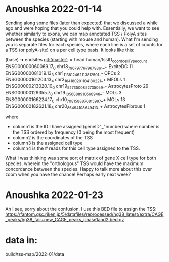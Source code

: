 * Anoushka 2022-01-14 

Sending along some files (later than expected) that we discussed a while ago and were hoping that you could help with. Essentially, we want to see whether similarly to exons, we can map annotated TSS / PolyA sites between the species (starting with mouse and human). What I'm sending you is separate files for each species, where each line is a set of counts for a TSS (or polyA-site) on a per cell type basis. It looks like this:

(base) ➜  endsites git:(master) ✗ head human/tssID_coord_cellType_count
ENSG00000060069.17_0 chr18_79679776_79679861_+ ExciteDG 11
ENSG00000081019.13_3 chr1_113812462_113812501_- OPCs 2
ENSG00000161203.13_4 chr3_184180201_184180221_+ MFOLs 1
ENSG00000213020.10_0 chr19_52735008_52735059_- AstrocytesProto 29
ENSG00000129355.7_0 chr19_10568889_10568948_- MOLs 3
ENSG00000166224.17_0 chr10_70815888_70815997_+ MOLs 13
ENSG00000182621.18_6 chr20_8649410_8649413_+ AstrocytesFibrous 1

where

  *   column1 is the ID I have assigned (geneID"_"number) where number is the TSS ordered by frequency (0 being the most frequent)
  *   column2 is the coordinates of the TSS
  *   column3 is the assigned cell type
  *   column4 is the # reads for this cell type assigned to the TSS.

What I was thinking was some sort of matrix of gene X cell type for both species, wherein the "orthologous" TSS would have the maximum concordance between the species. Happy to talk more about this over zoom when you have
the chance! Perhaps early next week?

* Anoushka 2022-01-23
Ah I see, sorry about the confusion. I use this BED file to assign the TSS: https://fantom.gsc.riken.jp/5/datafiles/reprocessed/hg38_latest/extra/CAGE_peaks/hg38_fair+new_CAGE_peaks_phase1and2.bed.gz


* data in:
build/tss-map/2022-01/data

* 
